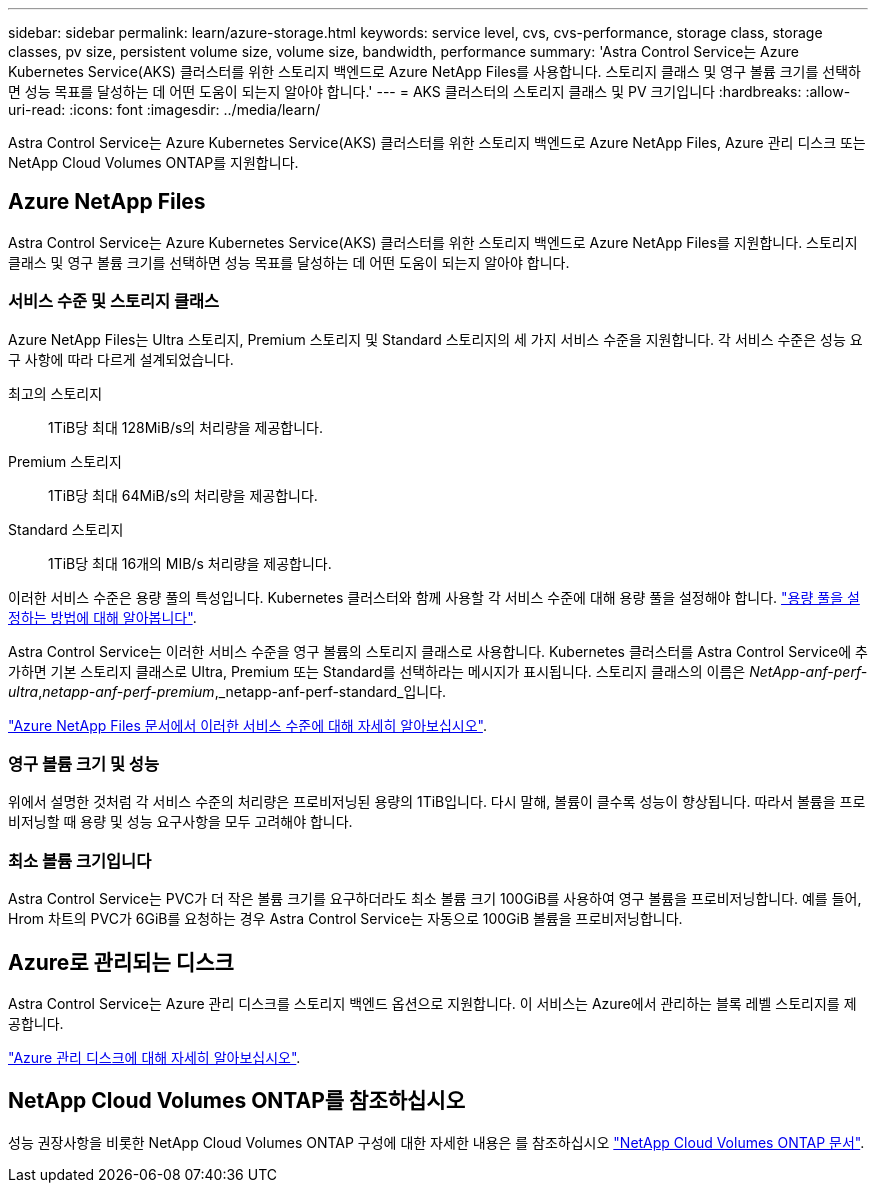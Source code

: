 ---
sidebar: sidebar 
permalink: learn/azure-storage.html 
keywords: service level, cvs, cvs-performance, storage class, storage classes, pv size, persistent volume size, volume size, bandwidth, performance 
summary: 'Astra Control Service는 Azure Kubernetes Service(AKS) 클러스터를 위한 스토리지 백엔드로 Azure NetApp Files를 사용합니다. 스토리지 클래스 및 영구 볼륨 크기를 선택하면 성능 목표를 달성하는 데 어떤 도움이 되는지 알아야 합니다.' 
---
= AKS 클러스터의 스토리지 클래스 및 PV 크기입니다
:hardbreaks:
:allow-uri-read: 
:icons: font
:imagesdir: ../media/learn/


[role="lead"]
Astra Control Service는 Azure Kubernetes Service(AKS) 클러스터를 위한 스토리지 백엔드로 Azure NetApp Files, Azure 관리 디스크 또는 NetApp Cloud Volumes ONTAP를 지원합니다.



== Azure NetApp Files

Astra Control Service는 Azure Kubernetes Service(AKS) 클러스터를 위한 스토리지 백엔드로 Azure NetApp Files를 지원합니다. 스토리지 클래스 및 영구 볼륨 크기를 선택하면 성능 목표를 달성하는 데 어떤 도움이 되는지 알아야 합니다.



=== 서비스 수준 및 스토리지 클래스

Azure NetApp Files는 Ultra 스토리지, Premium 스토리지 및 Standard 스토리지의 세 가지 서비스 수준을 지원합니다. 각 서비스 수준은 성능 요구 사항에 따라 다르게 설계되었습니다.

최고의 스토리지:: 1TiB당 최대 128MiB/s의 처리량을 제공합니다.
Premium 스토리지:: 1TiB당 최대 64MiB/s의 처리량을 제공합니다.
Standard 스토리지:: 1TiB당 최대 16개의 MIB/s 처리량을 제공합니다.


이러한 서비스 수준은 용량 풀의 특성입니다. Kubernetes 클러스터와 함께 사용할 각 서비스 수준에 대해 용량 풀을 설정해야 합니다. link:../get-started/set-up-microsoft-azure-with-anf.html["용량 풀을 설정하는 방법에 대해 알아봅니다"].

Astra Control Service는 이러한 서비스 수준을 영구 볼륨의 스토리지 클래스로 사용합니다. Kubernetes 클러스터를 Astra Control Service에 추가하면 기본 스토리지 클래스로 Ultra, Premium 또는 Standard를 선택하라는 메시지가 표시됩니다. 스토리지 클래스의 이름은 _NetApp-anf-perf-ultra_,_netapp-anf-perf-premium_,_netapp-anf-perf-standard_입니다.

https://docs.microsoft.com/en-us/azure/azure-netapp-files/azure-netapp-files-service-levels["Azure NetApp Files 문서에서 이러한 서비스 수준에 대해 자세히 알아보십시오"^].



=== 영구 볼륨 크기 및 성능

위에서 설명한 것처럼 각 서비스 수준의 처리량은 프로비저닝된 용량의 1TiB입니다. 다시 말해, 볼륨이 클수록 성능이 향상됩니다. 따라서 볼륨을 프로비저닝할 때 용량 및 성능 요구사항을 모두 고려해야 합니다.



=== 최소 볼륨 크기입니다

Astra Control Service는 PVC가 더 작은 볼륨 크기를 요구하더라도 최소 볼륨 크기 100GiB를 사용하여 영구 볼륨을 프로비저닝합니다. 예를 들어, Hrom 차트의 PVC가 6GiB를 요청하는 경우 Astra Control Service는 자동으로 100GiB 볼륨을 프로비저닝합니다.



== Azure로 관리되는 디스크

Astra Control Service는 Azure 관리 디스크를 스토리지 백엔드 옵션으로 지원합니다. 이 서비스는 Azure에서 관리하는 블록 레벨 스토리지를 제공합니다.

https://docs.microsoft.com/en-us/azure/virtual-machines/managed-disks-overview["Azure 관리 디스크에 대해 자세히 알아보십시오"^].



== NetApp Cloud Volumes ONTAP를 참조하십시오

성능 권장사항을 비롯한 NetApp Cloud Volumes ONTAP 구성에 대한 자세한 내용은 를 참조하십시오 https://docs.netapp.com/us-en/cloud-manager-cloud-volumes-ontap/["NetApp Cloud Volumes ONTAP 문서"^].
